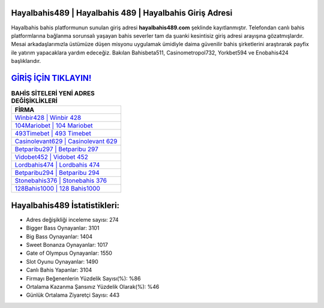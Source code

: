 ﻿Hayalbahis489 | Hayalbahis 489 | Hayalbahis Giriş Adresi
===================================

.. image:: images/hayalbahis-giris.jpg
   :width: 600
   
Hayalbahis bahis platformunun sunulan giriş adresi **hayalbahis489.com** şeklinde kayıtlanmıştır. Telefondan canlı bahis platformlarına bağlanma sorunsalı yaşayan bahis severler tam da şuanki kesintisiz giriş adresi arayışına gözatmışlardır. Mesai arkadaşlarımızla üstümüze düşen misyonu uygulamak ümidiyle daima güvenilir bahis şirketlerini araştırarak payfix ile yatırım yapacaklara yardım edeceğiz. Bakılan Bahisbeta511, Casinometropol732, Yorkbet594 ve Enobahis424 başlıklarıdır.

`GİRİŞ İÇİN TIKLAYIN! <https://cutt.ly/QwVVg2Vk>`_
==============

.. list-table:: **BAHİS SİTELERİ YENİ ADRES DEĞİŞİKLİKLERİ**
   :widths: 100
   :header-rows: 1

   * - FİRMA
   * - `Winbir428 | Winbir 428 <winbir428-winbir-428-winbir-giris-adresi.html>`_
   * - `104Mariobet | 104 Mariobet <104mariobet-104-mariobet-mariobet-giris-adresi.html>`_
   * - `493Timebet | 493 Timebet <493timebet-493-timebet-timebet-giris-adresi.html>`_	 
   * - `Casinolevant629 | Casinolevant 629 <casinolevant629-casinolevant-629-casinolevant-giris-adresi.html>`_	 
   * - `Betparibu297 | Betparibu 297 <betparibu297-betparibu-297-betparibu-giris-adresi.html>`_ 
   * - `Vidobet452 | Vidobet 452 <vidobet452-vidobet-452-vidobet-giris-adresi.html>`_
   * - `Lordbahis474 | Lordbahis 474 <lordbahis474-lordbahis-474-lordbahis-giris-adresi.html>`_	 
   * - `Betparibu294 | Betparibu 294 <betparibu294-betparibu-294-betparibu-giris-adresi.html>`_
   * - `Stonebahis376 | Stonebahis 376 <stonebahis376-stonebahis-376-stonebahis-giris-adresi.html>`_
   * - `128Bahis1000 | 128 Bahis1000 <128bahis1000-128-bahis1000-bahis1000-giris-adresi.html>`_
	 
Hayalbahis489 İstatistikleri:
===================================	 
* Adres değişikliği inceleme sayısı: 274
* Bigger Bass Oynayanlar: 3101
* Big Bass Oynayanlar: 1404
* Sweet Bonanza Oynayanlar: 1017
* Gate of Olympus Oynayanlar: 1550
* Slot Oyunu Oynayanlar: 1490
* Canlı Bahis Yapanlar: 3104
* Firmayı Beğenenlerin Yüzdelik Sayısı(%): %86
* Ortalama Kazanma Şansınız Yüzdelik Olarak(%): %46
* Günlük Ortalama Ziyaretçi Sayısı: 443
